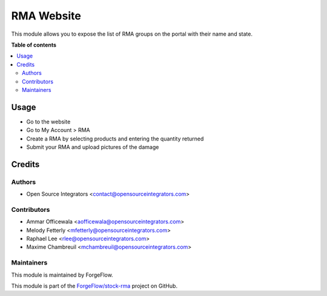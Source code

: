 ===========
RMA Website
===========

.. image:: https://img.shields.io/badge/licence-LGPL--3-blue.svg
    :target: http://www.gnu.org/licenses/lgpl-3.0-standalone.html
    :alt: License: LGPL-3

This module allows you to expose the list of RMA groups on the portal with their name
and state.

**Table of contents**

.. contents::
   :local:

Usage
=====

* Go to the website
* Go to My Account > RMA
* Create a RMA by selecting products and entering the quantity returned
* Submit your RMA and upload pictures of the damage

Credits
=======

Authors
~~~~~~~

* Open Source Integrators <contact@opensourceintegrators.com>

Contributors
~~~~~~~~~~~~

* Ammar Officewala <aofficewala@opensourceintegrators.com>
* Melody Fetterly <mfetterly@opensourceintegrators.com>
* Raphael Lee <rlee@opensourceintegrators.com>
* Maxime Chambreuil <mchambreuil@opensourceintegrators.com>

Maintainers
~~~~~~~~~~~

This module is maintained by ForgeFlow.

This module is part of the `ForgeFlow/stock-rma <https://github.com/ForgeFlow/stock-rma>`_ project on GitHub.
